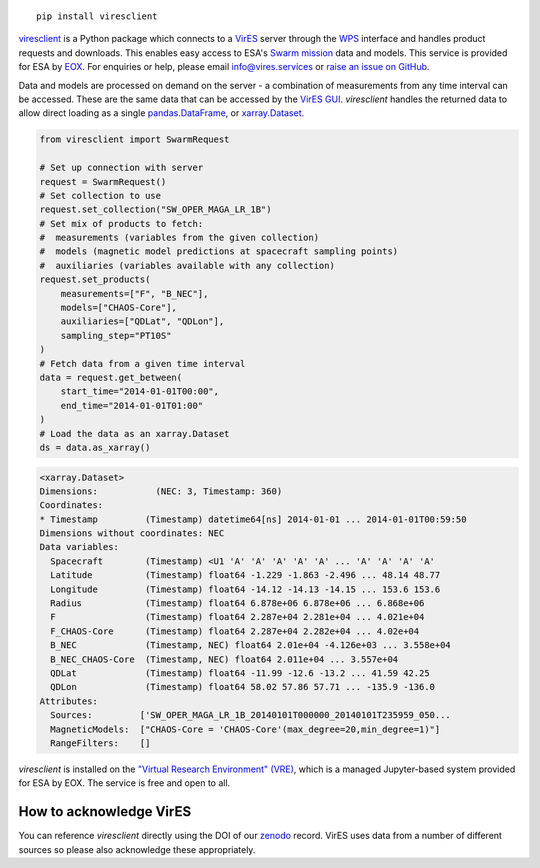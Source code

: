 
.. image:: https://badge.fury.io/py/viresclient.svg
    :target: https://badge.fury.io/py/viresclient

.. image:: https://readthedocs.org/projects/viresclient/badge/?version=latest
    :target: http://viresclient.readthedocs.io/
    :alt: Documentation Status

.. image:: https://requires.io/github/ESA-VirES/VirES-Python-Client/requirements.svg?branch=master
    :target: https://requires.io/github/ESA-VirES/VirES-Python-Client/requirements/?branch=master
    :alt: Requirements Status

.. image:: https://travis-ci.org/ESA-VirES/VirES-Python-Client.svg?branch=master
    :target: https://travis-ci.org/ESA-VirES/VirES-Python-Client

.. image:: https://coveralls.io/repos/github/ESA-VirES/VirES-Python-Client/badge.svg
    :target: https://coveralls.io/github/ESA-VirES/VirES-Python-Client

.. image:: https://zenodo.org/badge/138034133.svg
   :target: https://zenodo.org/badge/latestdoi/138034133

::

  pip install viresclient

viresclient_ is a Python package which connects to a VirES_ server through the WPS_ interface and handles product requests and downloads. This enables easy access to ESA's `Swarm mission`_ data and models. This service is provided for ESA by EOX_. For enquiries or help, please email info@vires.services or `raise an issue on GitHub`_.

.. _viresclient: https://github.com/ESA-VirES/VirES-Python-Client
.. _VirES: https://vires.services
.. _WPS: http://www.opengeospatial.org/standards/wps
.. _`Swarm mission`: https://earth.esa.int/web/guest/missions/esa-operational-eo-missions/swarm
.. _EOX: https://eox.at/category/vires/
.. _`raise an issue on GitHub`: https://github.com/ESA-VirES/VirES-Python-Client/issues

Data and models are processed on demand on the server - a combination of measurements from any time interval can be accessed. These are the same data that can be accessed by the `VirES GUI`_. *viresclient* handles the returned data to allow direct loading as a single pandas.DataFrame_, or xarray.Dataset_.

.. _pandas.DataFrame: https://pandas.pydata.org/pandas-docs/stable/dsintro.html#dataframe
.. _xarray.Dataset: http://xarray.pydata.org/en/stable/data-structures.html#dataset
.. _`VirES GUI`: https://vires.services

.. code-block:: python

 from viresclient import SwarmRequest

 # Set up connection with server
 request = SwarmRequest()
 # Set collection to use
 request.set_collection("SW_OPER_MAGA_LR_1B")
 # Set mix of products to fetch:
 #  measurements (variables from the given collection)
 #  models (magnetic model predictions at spacecraft sampling points)
 #  auxiliaries (variables available with any collection)
 request.set_products(
     measurements=["F", "B_NEC"],
     models=["CHAOS-Core"],
     auxiliaries=["QDLat", "QDLon"],
     sampling_step="PT10S"
 )
 # Fetch data from a given time interval
 data = request.get_between(
     start_time="2014-01-01T00:00",
     end_time="2014-01-01T01:00"
 )
 # Load the data as an xarray.Dataset
 ds = data.as_xarray()

.. code-block::

 <xarray.Dataset>
 Dimensions:           (NEC: 3, Timestamp: 360)
 Coordinates:
 * Timestamp         (Timestamp) datetime64[ns] 2014-01-01 ... 2014-01-01T00:59:50
 Dimensions without coordinates: NEC
 Data variables:
   Spacecraft        (Timestamp) <U1 'A' 'A' 'A' 'A' 'A' ... 'A' 'A' 'A' 'A'
   Latitude          (Timestamp) float64 -1.229 -1.863 -2.496 ... 48.14 48.77
   Longitude         (Timestamp) float64 -14.12 -14.13 -14.15 ... 153.6 153.6
   Radius            (Timestamp) float64 6.878e+06 6.878e+06 ... 6.868e+06
   F                 (Timestamp) float64 2.287e+04 2.281e+04 ... 4.021e+04
   F_CHAOS-Core      (Timestamp) float64 2.287e+04 2.282e+04 ... 4.02e+04
   B_NEC             (Timestamp, NEC) float64 2.01e+04 -4.126e+03 ... 3.558e+04
   B_NEC_CHAOS-Core  (Timestamp, NEC) float64 2.011e+04 ... 3.557e+04
   QDLat             (Timestamp) float64 -11.99 -12.6 -13.2 ... 41.59 42.25
   QDLon             (Timestamp) float64 58.02 57.86 57.71 ... -135.9 -136.0
 Attributes:
   Sources:         ['SW_OPER_MAGA_LR_1B_20140101T000000_20140101T235959_050...
   MagneticModels:  ["CHAOS-Core = 'CHAOS-Core'(max_degree=20,min_degree=1)"]
   RangeFilters:    []


*viresclient* is installed on the `"Virtual Research Environment" (VRE)`_, which is a managed Jupyter-based system provided for ESA by EOX. The service is free and open to all.

.. _`"Virtual Research Environment" (VRE)`: https://vre.vires.services/

.. image:: https://github.com/ESA-VirES/Swarm-VRE/raw/master/docs/images/VRE_shortest_demo.gif


How to acknowledge VirES
------------------------

You can reference *viresclient* directly using the DOI of our zenodo_ record. VirES uses data from a number of different sources so please also acknowledge these appropriately.

.. _zenodo: https://doi.org/10.5281/zenodo.2554162
